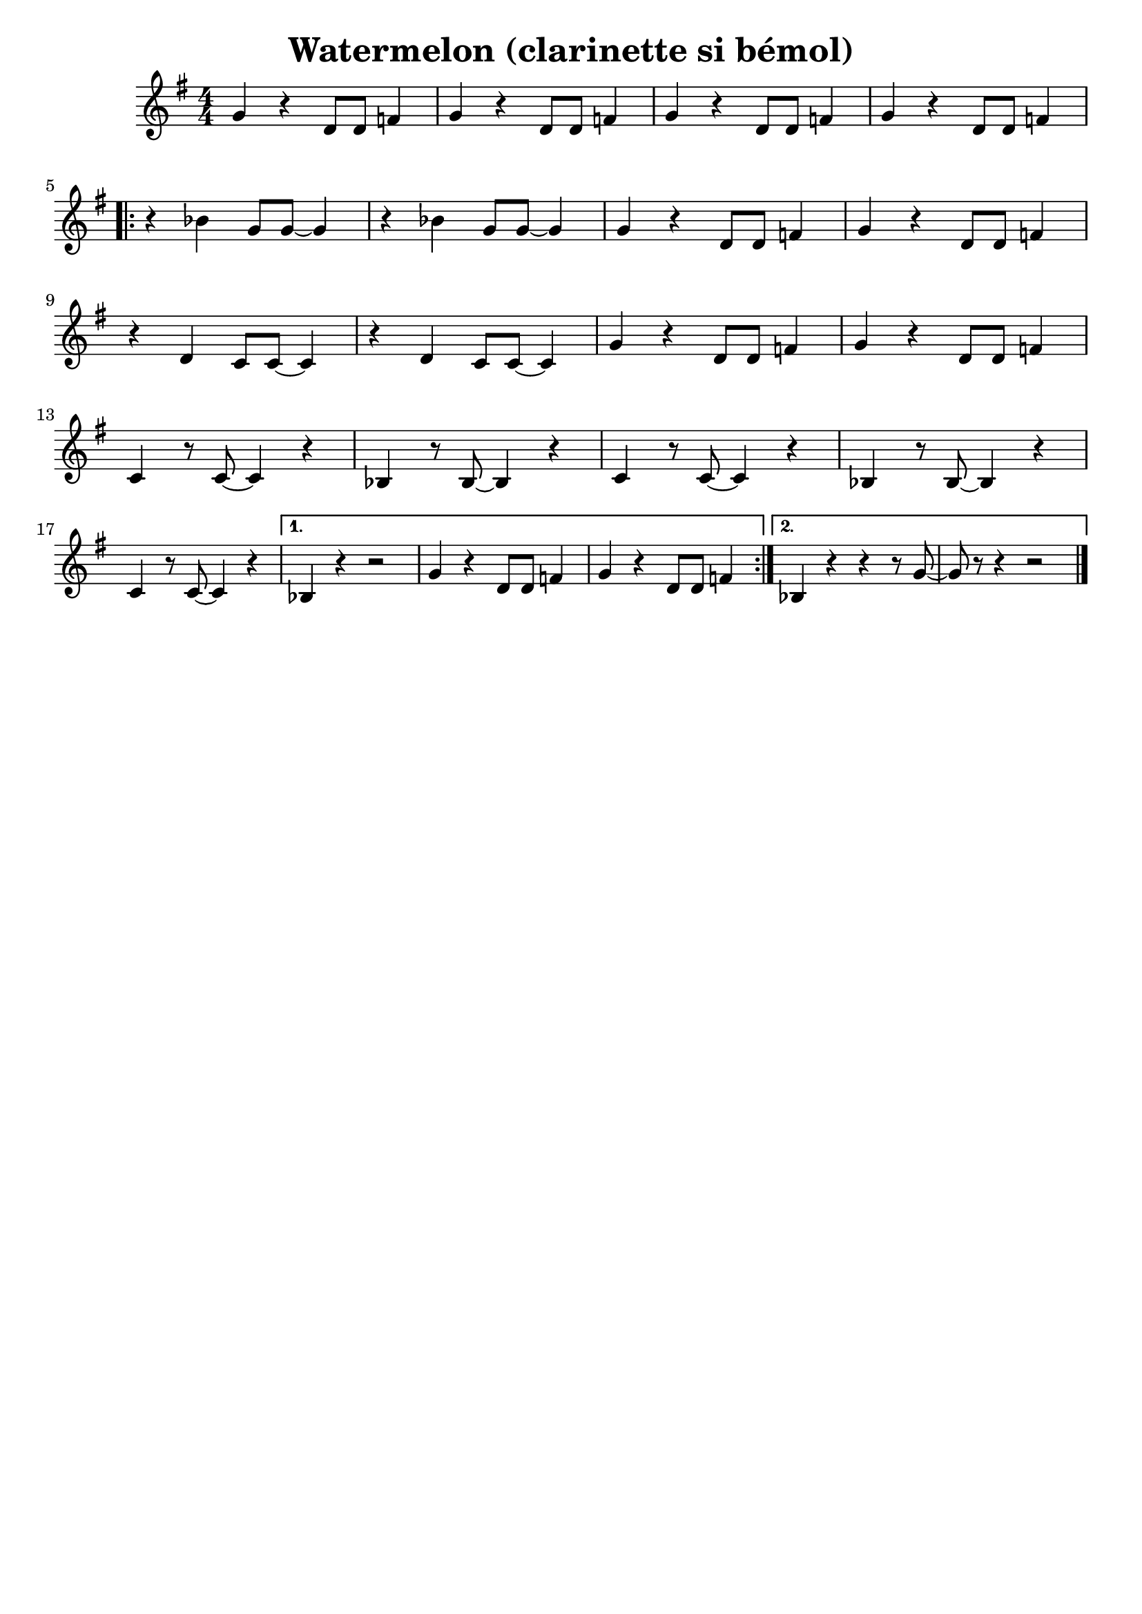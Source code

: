 \version "2.20.0"

\header {
  title = "Watermelon (clarinette si bémol)"
  tagline =  ""
  composer = ""
}

voixa = \relative c' {

  \clef G
  \key f \major
  \numericTimeSignature
  \time 4/4

    \repeat unfold 4 {r4 f f8 f~ f4 |}
  \break
   \repeat volta 2 {
     ees'1 | r4  f,8 f c' d~ d f,~ | f r8 r4 r2 | r1 \break
     f'1 | r4  f,8 f c' d~ d f,~ | f r8 r4 r2 | r1  \break
     r4 c8 c g'4( a) | c8 bes aes f aes4( bes) |
     r4 c,8 c g'4( a) | c8 bes aes bes aes4( bes) | \break
     r4 c,8 c g'4( aes) | f4 f8 f c' d~ d f,~ |
     }
     \alternative {
       {f8 r8 r4 r2 | r1}
       {f8 r8 r4 r2 |}
       }
     
   
}

voixb = \relative c {
 \clef G
  \key f \major
  \numericTimeSignature
 \time 4/4
 
 \repeat unfold 4 {r4 ees d8 d~ d4 |}

 \repeat volta 2 {
   f1 | r4  f8 f aes bes~ bes f~ | f r8 r4 r2 | r1
   bes1 | r4  f8 f aes bes~ bes f~ | f r8 r4 r2 | r1
   r4 c8 c g'4( a) | aes8 g f  d f4( g) |
     r4 c,8 c g'4( a) | aes8 g f d f4( g) | \break
   r4 c,8 c g'4( aes) | f4 f8 f aes aes~ aes f~ |
   }
   \alternative {
     {f8 r8 r4 r2 | r1}{f8 r8 r4 r2 |}
   }
  

 
}


voixc = \relative c {

 \clef G
  \key f \major
  \numericTimeSignature
  \time 4/4

   \repeat unfold 4 {f4 r4 c8 c ees4 |} \break

 \repeat volta 2 {
   \repeat unfold 2 {r4 aes4 f8 f~ f4  |}\repeat unfold 2 {f4 r4 c8 c ees4} \break
   \repeat unfold 2 {r4 c4 bes8 bes~ bes4  |}\repeat unfold 2 {f'4 r4 c8 c ees4}\break % \repeat unfold 2 {r4 aes'4 f8 f~ f4  |}
   \repeat unfold 2 {bes4 r8 bes8~ bes4 r4 |aes4 r8 aes8~ aes4 r4} \break
   bes4 r8 bes8~ bes4 r4 |
 }
   \alternative {
     {aes4 r4 r2 |\repeat unfold 2 {f'4 r4 c8 c ees4 |}}
     {aes,4 r4 r4 r8 f'~ |f8 r8 r4 r2 }
   }
 \bar "|."
 

 
}




\new StaffGroup <<
%  \new Staff {\voixa}
%  \new Staff {\transpose c c' {\voixb}}
  \new Staff {\transpose c d' {\voixc}}
>>



\score{
\new StaffGroup <<
%  \new Staff {\set Staff.midiInstrument = "trumpet" \unfoldRepeats{\voixa}}
%  \new Staff { \set Staff.midiInstrument = "trumpet"  \unfoldRepeats{\voixb}}
  \new Staff {\set Staff.midiInstrument = "clarinet" \unfoldRepeats{\voixc}}
>>

\midi{\tempo 4 =120}
}